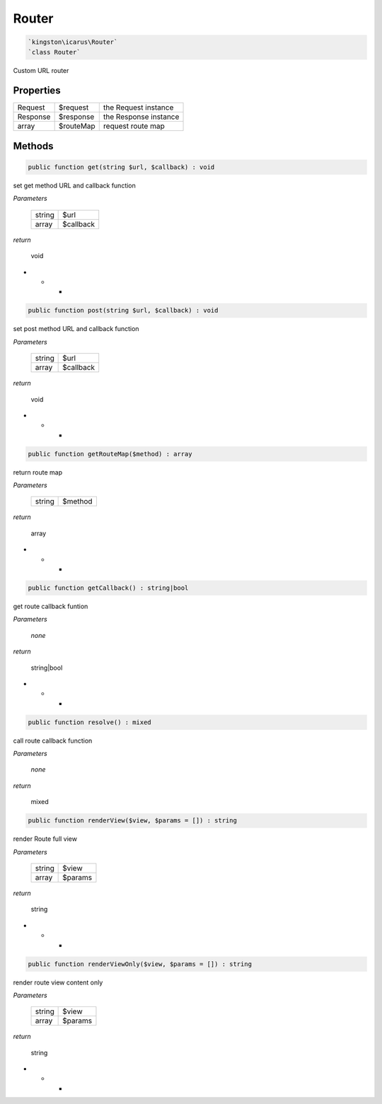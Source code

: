 Router
======

.. code-block:: console

  `kingston\icarus\Router`
  `class Router`

Custom URL router

Properties
----------

+--------------------+----------------------------------------+------------------------------------------------------------+
| Request            | $request                               | the Request instance                                       |
+--------------------+----------------------------------------+------------------------------------------------------------+
| Response           | $response                              | the Response instance                                      |
+--------------------+----------------------------------------+------------------------------------------------------------+
| array              | $routeMap                              | request route map                                          |
+--------------------+----------------------------------------+------------------------------------------------------------+

Methods
-------


.. code-block:: console

    public function get(string $url, $callback) : void

set get method URL and callback function

*Parameters*

  +--------------------+--------------------+
  | string             | $url               | 
  +--------------------+--------------------+
  | array              | $callback          | 
  +--------------------+--------------------+


*return*

    void

* * *

.. code-block:: console

    public function post(string $url, $callback) : void

set post method URL and callback function

*Parameters*

  +--------------------+--------------------+
  | string             | $url               | 
  +--------------------+--------------------+
  | array              | $callback          | 
  +--------------------+--------------------+


*return*

    void

* * *

.. code-block:: console

    public function getRouteMap($method) : array

return route map

*Parameters*

  +--------------------+--------------------+
  | string             | $method            | 
  +--------------------+--------------------+


*return*

    array

* * *

.. code-block:: console

    public function getCallback() : string|bool

get route callback funtion

*Parameters*

  *none*


*return*

    string|bool

* * *

.. code-block:: console

    public function resolve() : mixed

call route callback function

*Parameters*

  *none*


*return*

    mixed



.. code-block:: console

    public function renderView($view, $params = []) : string

render Route full view

*Parameters*

  +--------------------+--------------------+
  | string             | $view              | 
  +--------------------+--------------------+
  | array              | $params            | 
  +--------------------+--------------------+


*return*

    string

* * *

.. code-block:: console

    public function renderViewOnly($view, $params = []) : string

render route view content only

*Parameters*

  +--------------------+--------------------+
  | string             | $view              | 
  +--------------------+--------------------+
  | array              | $params            | 
  +--------------------+--------------------+


*return*

    string

* * *
